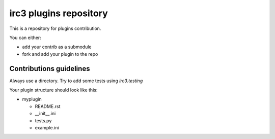 =======================
irc3 plugins repository
=======================

This is a repository for plugins contribution.

You can either:

- add your contrib as a submodule

- fork and add your plugin to the repo

Contributions guidelines
========================

Always use a directory. Try to add some tests using `irc3.testing`

Your plugin structure should look like this:

- myplugin

  - README.rst

  - __init__.ini

  - tests.py

  - example.ini

